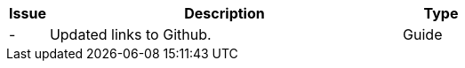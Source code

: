 [cols="1,9,2", options="header"]
|===
| Issue | Description | Type

| -
| Updated links to Github.
| Guide

|===
